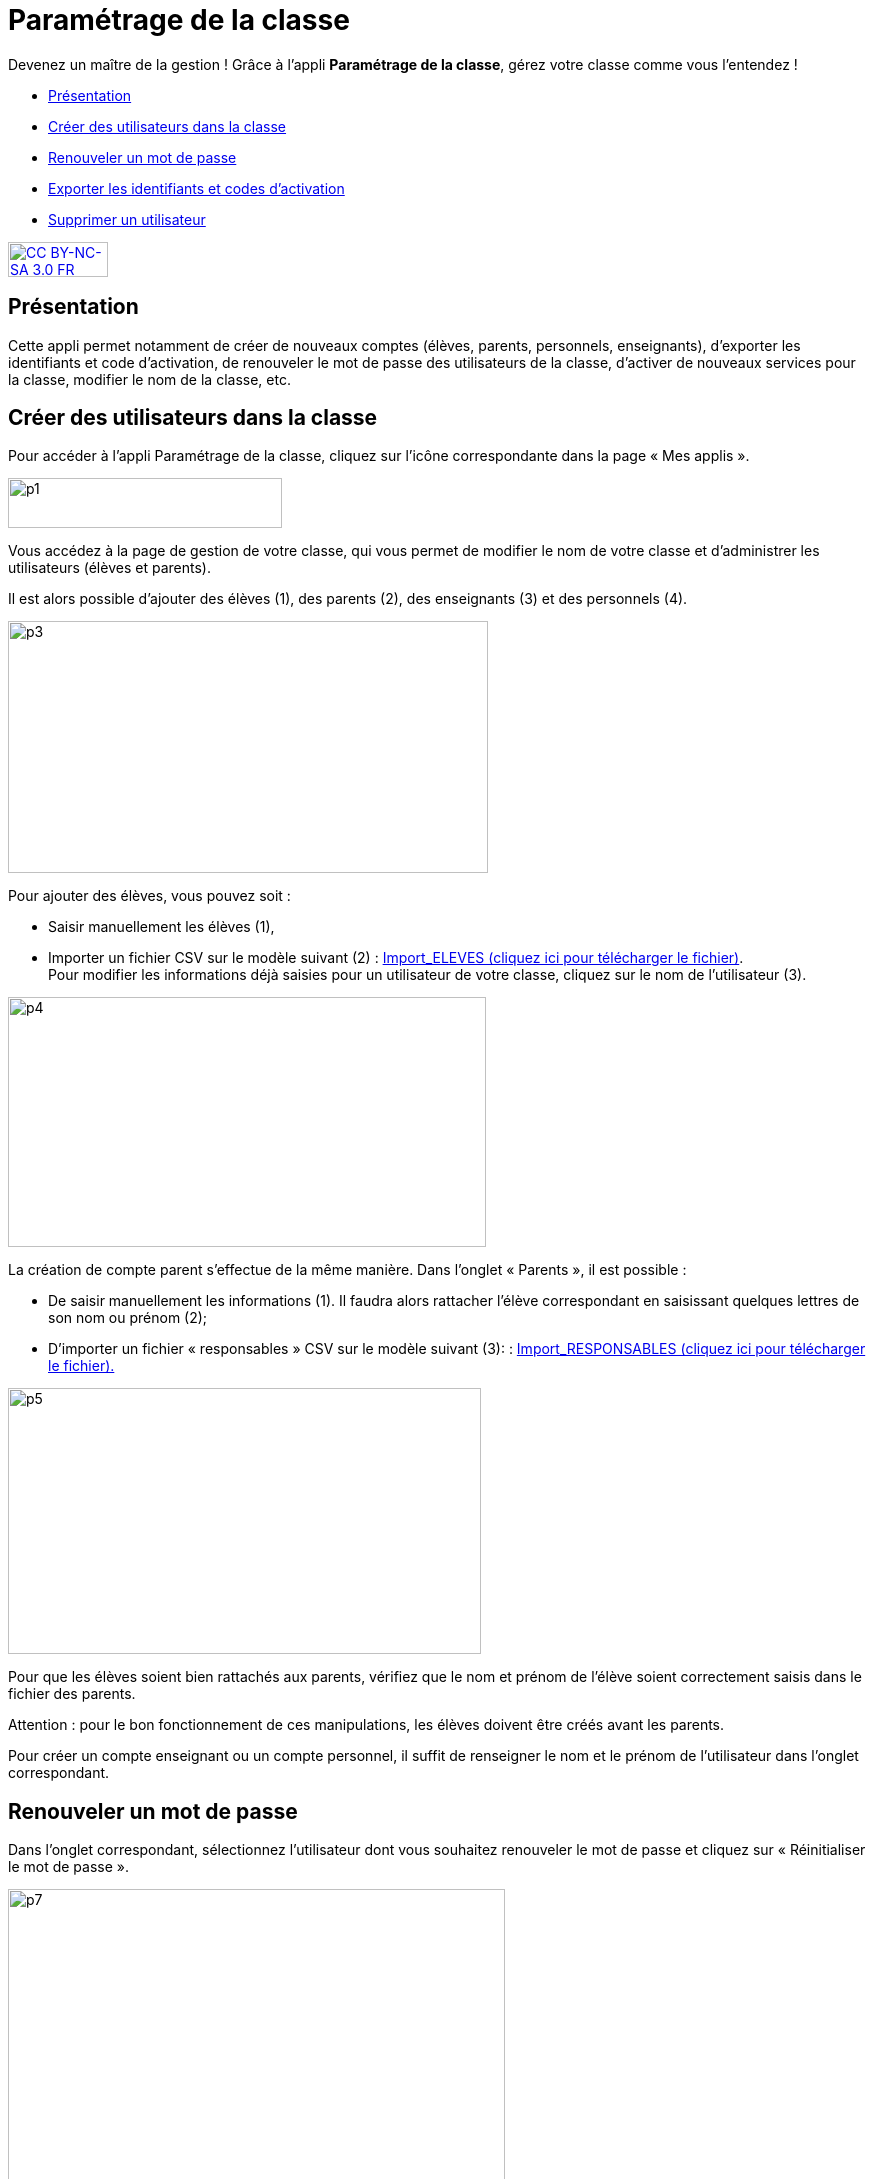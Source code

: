 [[parametrage-de-la-classe-1d]]
= Paramétrage de la classe 

Devenez un maître de la gestion ! Grâce à l'appli *Paramétrage de la classe*, gérez votre classe comme vous l'entendez !

* link:index.html?iframe=true#presentation[Présentation]
* link:index.html?iframe=true#cas-d-usage-1[Créer des utilisateurs dans
la classe]
* link:index.html?iframe=true#cas-d-usage-2[Renouveler un mot de passe]
* link:index.html?iframe=true#cas-d-usage-3[Exporter les identifiants et
codes d'activation]
* link:index.html?iframe=true#cas-d-usage-4[Supprimer un utilisateur]


http://creativecommons.org/licenses/by-nc-sa/3.0/fr/[image:../../wp-content/uploads/2015/03/CC-BY-NC-SA-3.0-FR-300x105.png[CC
BY-NC-SA 3.0 FR,width=100,height=35]]

[[presentation]]
== Présentation

Cette appli permet notamment de créer de nouveaux comptes (élèves,
parents, personnels, enseignants), d’exporter les identifiants et code
d’activation, de renouveler le mot de passe des utilisateurs de la
classe, d’activer de nouveaux services pour la classe, modifier le nom
de la classe, etc.

[[cas-d-usage-1]]
== Créer des utilisateurs dans la classe

Pour accéder à l’appli Paramétrage de la classe, cliquez sur l’icône
correspondante dans la page « Mes
applis ».

image:../../wp-content/uploads/2015/06/p1.png[p1,width=274,height=50] +
image:/assets/paramétrage vu apps.png[alt=""]

Vous accédez à la page de gestion de votre classe, qui vous permet de
modifier le nom de votre classe et d’administrer les utilisateurs
(élèves et parents).

Il est alors possible d’ajouter des élèves (1), des parents (2), des
enseignants (3) et des personnels
(4).

image:../../wp-content/uploads/2015/06/p3.png[p3,width=480,height=252]

Pour ajouter des élèves, vous pouvez soit :

* Saisir manuellement les élèves (1),
* Importer un fichier CSV sur le modèle suivant (2) : http://one1d.fr/wp-content/uploads/2014/04/Import_ELEVES.csv[Import_ELEVES
(cliquez ici pour télécharger le fichier)]. +
Pour modifier les informations déjà saisies pour un utilisateur de votre
classe, cliquez sur le nom de l’utilisateur (3).

image:../../wp-content/uploads/2015/06/p4.png[p4,width=478,height=250]

La création de compte parent s’effectue de la même manière. Dans
l’onglet « Parents », il est possible :

* De saisir manuellement les informations (1). Il faudra alors rattacher
l’élève correspondant en saisissant quelques lettres de son nom ou
prénom (2);

* D’importer un fichier « responsables » CSV sur le modèle suivant (3): : http://one1d.fr/wp-content/uploads/2014/08/Import_RESPONSABLES_2014.csv[Import_RESPONSABLES
(cliquez ici pour télécharger le fichier).]


.image:../../wp-content/uploads/2015/06/p5.png[p5,width=473,height=266]


Pour que les élèves soient bien rattachés aux parents, vérifiez que le
nom et prénom de l’élève soient correctement saisis dans le fichier des
parents.

Attention : pour le bon fonctionnement de ces manipulations, les élèves
doivent être créés avant les parents.

Pour créer un compte enseignant ou un compte personnel, il suffit de
renseigner le nom et le prénom de l’utilisateur dans l’onglet
correspondant.

[[cas-d-usage-2]]
== Renouveler un mot de passe

Dans l’onglet correspondant, sélectionnez l’utilisateur dont vous
souhaitez renouveler le mot de passe et cliquez sur « Réinitialiser le
mot de passe ».

image:../../wp-content/uploads/2015/06/p7.png[p7,width=497,height=324]

Un email est alors envoyé sur l’adresse email que vous avez renseignée
dans la rubrique « Mon compte ».

Cet email contient le message suivant :

_Bonjour,_

_Vous avez demandé la réinitialisation d’un mot de passe. +
Pour procéder à cette réinitialisation, veuillez cliquer sur le lien
ci-dessous. +
[lien] +
Votre identifiant : [identifiant]_

_Si vous n’êtes pas à l’origine de cette demande, vous pouvez ignorer
cet email._

_Cordialement, +
L’équipe ENT_ +
Vous avez la possibilité de transmettre ce message à l’utilisateur
concerné pour qu’il renouvelle lui-même son mot de passe (par exemple
s’il s’agit d’un parent).

Vous pouvez également effectuer vous-même la manipulation. Pour cela,
cliquez sur le lien contenu dans le corps du message. Vous accédez à
l’interface de réinitialisation du mot de passe. +
image:../../wp-content/uploads/2015/06/p8.png[p8,width=463,height=171]

Renseignez l’identifiant de l’utilisateur dans le premier champ (1).
Saisissez ensuite le nouveau mot de passe (2), puis confirmez-le dans le
dernier champ (3) et cliquez sur « Réinitialiser » (4).

La réinitialisation du mot de passe est effective. L’utilisateur peut
alors se connecter avec son nouveau mot de passe.

[[cas-d-usage-3]]
== Exporter les identifiants et codes d'activation

Placez-vous sur l’onglet « Elèves » ou « Parents » en fonction du profil
des utilisateurs pour lesquels vous souhaitez récupérer les informations
de connexion.

En bas de la liste d’utilisateurs, cliquez sur « Exporter les codes
d’activation ».

image:../../wp-content/uploads/2015/06/p10.png[p10,width=501,height=536]

Un fichier CSV est généré, contenant les identifiants et codes
d’activation des utilisateurs sélectionnés, que vous pouvez ouvrir ou
enregistrer sur votre ordinateur. Ce fichier vous permettra de
distribuer les informations de connexion aux utilisateurs de votre
classe.

[[cas-d-usage-4]]
== Supprimer un utilisateur

Dans l’onglet correspondant, sélectionnez l’utilisateur que vous
souhaitez supprimer et cliquez sur « Supprimer ».

image:../../wp-content/uploads/2015/06/p111.png[p11,width=664,height=413]

Une personne dont le compte est supprimé pourra encore se connecter et
récupérer un export de ses documents (appli Export). En revanche, elle
ne pourra plus accéder aux autres applis (espace documentaire, blog,
cahier multimédia, etc.).

Au bout de trois mois, un compte supprimé est complètement effacé et
l’utilisateur n’a plus accès à l’ENT. Aucune information le concernant
n’est conservée.

